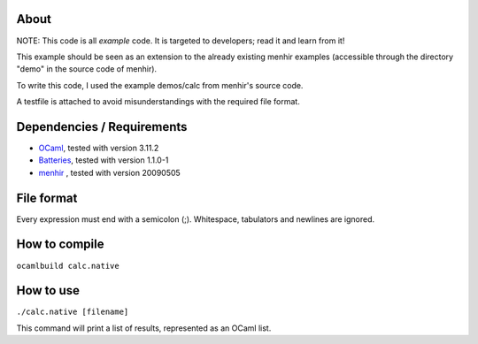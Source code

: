 About
=====
NOTE: This code is all *example* code. It is targeted to developers; read it
and learn from it!

This example should be seen as an extension to the already existing menhir
examples (accessible through the directory "demo" in the source code of menhir).

To write this code, I used the example demos/calc from menhir's source code.

A testfile is attached to avoid misunderstandings with the required file format.

Dependencies / Requirements
===========================
- OCaml_, tested with version 3.11.2
- Batteries_, tested with version 1.1.0-1
- menhir_ , tested with version 20090505

File format
===========
Every expression must end with a semicolon (;). Whitespace, tabulators and
newlines are ignored.

How to compile
==============
``ocamlbuild calc.native``

How to use
==========
``./calc.native [filename]``

This command will print a list of results, represented as an OCaml list.

.. _OCaml: http://caml.inria.fr
.. _Batteries: http://batteries.forge.ocamlcore.org/
.. _menhir: http://cristal.inria.fr/~fpottier/menhir/
